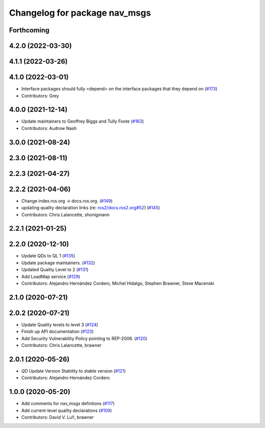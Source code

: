 ^^^^^^^^^^^^^^^^^^^^^^^^^^^^^^
Changelog for package nav_msgs
^^^^^^^^^^^^^^^^^^^^^^^^^^^^^^

Forthcoming
-----------

4.2.0 (2022-03-30)
------------------

4.1.1 (2022-03-26)
------------------

4.1.0 (2022-03-01)
------------------
* Interface packages should fully <depend> on the interface packages that they depend on (`#173 <https://github.com/ros2/common_interfaces/issues/173>`_)
* Contributors: Grey

4.0.0 (2021-12-14)
------------------
* Update maintainers to Geoffrey Biggs and Tully Foote (`#163 <https://github.com/ros2/common_interfaces/issues/163>`_)
* Contributors: Audrow Nash

3.0.0 (2021-08-24)
------------------

2.3.0 (2021-08-11)
------------------

2.2.3 (2021-04-27)
------------------

2.2.2 (2021-04-06)
------------------
* Change index.ros.org -> docs.ros.org. (`#149 <https://github.com/ros2/common_interfaces/issues/149>`_)
* updating quality declaration links (re: `ros2/docs.ros2.org#52 <https://github.com/ros2/docs.ros2.org/issues/52>`_) (`#145 <https://github.com/ros2/common_interfaces/issues/145>`_)
* Contributors: Chris Lalancette, shonigmann

2.2.1 (2021-01-25)
------------------

2.2.0 (2020-12-10)
------------------
* Update QDs to QL 1 (`#135 <https://github.com/ros2/common_interfaces/issues/135>`_)
* Update package maintainers. (`#132 <https://github.com/ros2/common_interfaces/issues/132>`_)
* Updated Quality Level to 2 (`#131 <https://github.com/ros2/common_interfaces/issues/131>`_)
* Add LoadMap service (`#129 <https://github.com/ros2/common_interfaces/issues/129>`_)
* Contributors: Alejandro Hernández Cordero, Michel Hidalgo, Stephen Brawner, Steve Macenski

2.1.0 (2020-07-21)
------------------

2.0.2 (2020-07-21)
------------------
* Update Quality levels to level 3 (`#124 <https://github.com/ros2/common_interfaces/issues/124>`_)
* Finish up API documentation (`#123 <https://github.com/ros2/common_interfaces/issues/123>`_)
* Add Security Vulnerability Policy pointing to REP-2006. (`#120 <https://github.com/ros2/common_interfaces/issues/120>`_)
* Contributors: Chris Lalancette, brawner

2.0.1 (2020-05-26)
------------------
* QD Update Version Stability to stable version (`#121 <https://github.com/ros2/common_interfaces/issues/121>`_)
* Contributors: Alejandro Hernández Cordero

1.0.0 (2020-05-20)
------------------
* Add comments for nav_msgs defintions (`#117 <https://github.com/ros2/common_interfaces/issues/117>`_)
* Add current-level quality declarations (`#109 <https://github.com/ros2/common_interfaces/issues/109>`_)
* Contributors: David V. Lu!!, brawner
